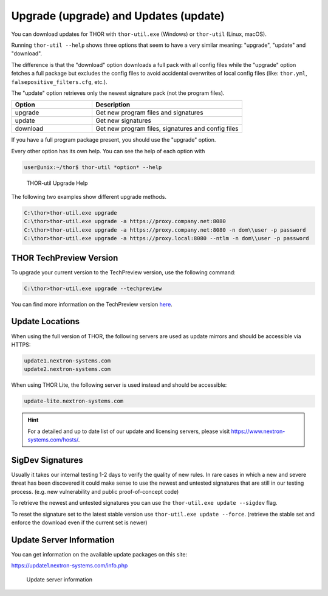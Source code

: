 Upgrade (upgrade) and Updates (update)
======================================

You can download updates for THOR with ``thor-util.exe``
(Windows) or ``thor-util`` (Linux, macOS).

Running ``thor-util --help`` shows three options that seem to have a very
similar meaning: "upgrade", "update" and "download".

The difference is that the "download" option downloads a full pack with
all config files while the "upgrade" option fetches a full package but
excludes the config files to avoid accidental overwrites of local config
files (like: ``thor.yml``, ``falsepositive_filters.cfg``, etc.).

The "update" option retrieves only the newest signature pack (not the program files).

.. list-table:: 
   :widths: 35, 65
   :header-rows: 1

   * - Option
     - Description
   * - upgrade
     - Get new program files and signatures  
   * - update
     - Get new signatures
   * - download
     - Get new program files, signatures and config files

If you have a full program package present, you should use the "upgrade" option.

Every other option has its own help. You can see the help of each option with

.. code:: console
   
   user@unix:~/thor$ thor-util *option* --help

.. figure:: ../images/image2.png
   :target: ../_images/image2.png
   :alt: THOR Util Upgrade Help

   THOR-util Upgrade Help

The following two examples show different upgrade methods.

.. code:: doscon
   
   C:\thor>thor-util.exe upgrade
   C:\thor>thor-util.exe upgrade -a https://proxy.company.net:8080
   C:\thor>thor-util.exe upgrade -a https://proxy.company.net:8080 -n dom\\user -p password
   C:\thor>thor-util.exe upgrade -a https://proxy.local:8080 --ntlm -n dom\\user -p password

THOR TechPreview Version
------------------------

To upgrade your current version to the TechPreview version, use the following command:

.. code:: doscon
   
   C:\thor>thor-util.exe upgrade --techpreview

You can find more information on the TechPreview version `here <https://www.nextron-systems.com/2020/08/31/introduction-thor-techpreview/>`_.

Update Locations
----------------

When using the full version of THOR, the following servers are used as update mirrors and should be
accessible via HTTPS:

.. code:: none 
   
   update1.nextron-systems.com
   update2.nextron-systems.com

When using THOR Lite, the following server is used instead and should be accessible:

.. code:: none

   update-lite.nextron-systems.com

.. hint::
   For a detailed and up to date list of our update and
   licensing servers, please visit https://www.nextron-systems.com/hosts/.

SigDev Signatures
-----------------

Usually it takes our internal testing 1-2 days to verify the quality of new rules.
In rare cases in which a new and severe threat has been discovered it could make
sense to use the newest and untested signatures that are still in our testing
process. (e.g. new vulnerability and public proof-of-concept code)

To retrieve the newest and untested signatures you can use the ``thor-util.exe update --sigdev`` flag.

To reset the signature set to the latest stable version use ``thor-util.exe update --force``.
(retrieve the stable set and enforce the download even if the current set is newer)

Update Server Information
-------------------------

You can get information on the available update packages on this site:

https://update1.nextron-systems.com/info.php

.. figure:: ../images/image3.png
   :target: ../_images/image3.png
   :alt: Update server information

   Update server information
